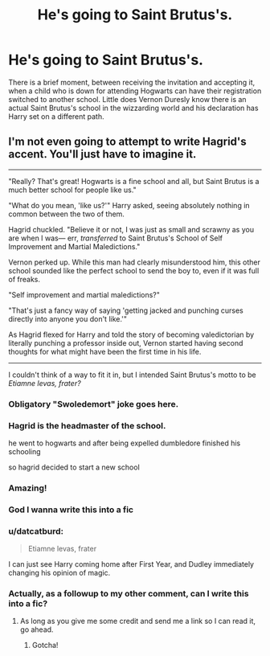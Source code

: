 #+TITLE: He's going to Saint Brutus's.

* He's going to Saint Brutus's.
:PROPERTIES:
:Author: 1justleavemealonepls
:Score: 25
:DateUnix: 1607984600.0
:DateShort: 2020-Dec-15
:FlairText: Prompt
:END:
There is a brief moment, between receiving the invitation and accepting it, when a child who is down for attending Hogwarts can have their registration switched to another school. Little does Vernon Duresly know there is an actual Saint Brutus's school in the wizzarding world and his declaration has Harry set on a different path.


** I'm not even going to attempt to write Hagrid's accent. You'll just have to imagine it.

--------------

"Really? That's great! Hogwarts is a fine school and all, but Saint Brutus is a much better school for people like us."

"What do you mean, 'like us?'" Harry asked, seeing absolutely nothing in common between the two of them.

Hagrid chuckled. "Believe it or not, I was just as small and scrawny as you are when I was--- err, /transferred/ to Saint Brutus's School of Self Improvement and Martial Maledictions."

Vernon perked up. While this man had clearly misunderstood him, this other school sounded like the perfect school to send the boy to, even if it was full of freaks.

"Self improvement and martial maledictions?"

"That's just a fancy way of saying 'getting jacked and punching curses directly into anyone you don't like.'"

As Hagrid flexed for Harry and told the story of becoming valedictorian by literally punching a professor inside out, Vernon started having second thoughts for what might have been the first time in his life.

--------------

I couldn't think of a way to fit it in, but I intended Saint Brutus's motto to be /Etiamne levas, frater?/
:PROPERTIES:
:Author: TheLetterJ0
:Score: 29
:DateUnix: 1607989129.0
:DateShort: 2020-Dec-15
:END:

*** Obligatory "Swoledemort" joke goes here.
:PROPERTIES:
:Author: turbinicarpus
:Score: 18
:DateUnix: 1607996912.0
:DateShort: 2020-Dec-15
:END:


*** Hagrid is the headmaster of the school.

he went to hogwarts and after being expelled dumbledore finished his schooling

so hagrid decided to start a new school
:PROPERTIES:
:Author: CommanderL3
:Score: 12
:DateUnix: 1608004184.0
:DateShort: 2020-Dec-15
:END:


*** Amazing!
:PROPERTIES:
:Author: 1justleavemealonepls
:Score: 7
:DateUnix: 1607996148.0
:DateShort: 2020-Dec-15
:END:


*** God I wanna write this into a fic
:PROPERTIES:
:Author: mariblaystrice
:Score: 5
:DateUnix: 1608013614.0
:DateShort: 2020-Dec-15
:END:


*** u/datcatburd:
#+begin_quote
  Etiamne levas, frater
#+end_quote

I can just see Harry coming home after First Year, and Dudley immediately changing his opinion of magic.
:PROPERTIES:
:Author: datcatburd
:Score: 6
:DateUnix: 1608050921.0
:DateShort: 2020-Dec-15
:END:


*** Actually, as a followup to my other comment, can I write this into a fic?
:PROPERTIES:
:Author: mariblaystrice
:Score: 4
:DateUnix: 1608027075.0
:DateShort: 2020-Dec-15
:END:

**** As long as you give me some credit and send me a link so I can read it, go ahead.
:PROPERTIES:
:Author: TheLetterJ0
:Score: 3
:DateUnix: 1608051293.0
:DateShort: 2020-Dec-15
:END:

***** Gotcha!
:PROPERTIES:
:Author: mariblaystrice
:Score: 1
:DateUnix: 1608059447.0
:DateShort: 2020-Dec-15
:END:
